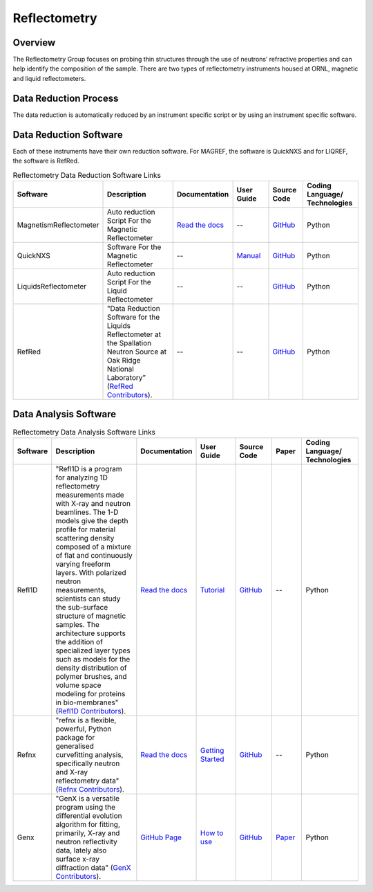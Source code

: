 .. _reflectometry:

Reflectometry
===============================

Overview
-----------------------------------
The Reflectometry Group focuses on probing thin structures through the use of 
neutrons’ refractive properties and can help identify the composition of the
sample. There are two types of reflectometry instruments housed at ORNL,
magnetic and liquid reflectometers.

Data Reduction Process
-----------------------------------
The data reduction is automatically  reduced by an instrument specific script 
or by using an instrument specific software. 

Data Reduction Software
-----------------------------------
Each of these instruments have their own reduction software. For MAGREF, the
software is QuickNXS and for LIQREF, the software is RefRed.

.. list-table:: Reflectometry Data Reduction Software Links
   :widths: 15 25 13 11 10 15
   :header-rows: 1

   * - Software
     - Description
     - Documentation
     - User Guide
     - Source Code
     - Coding Language/ Technologies
   * - MagnetismReflectometer
     - Auto reduction Script For the Magnetic Reflectometer
     - `Read the docs <https://mr-reduction.readthedocs.io>`_
     - --
     - `GitHub <https://github.com/neutrons/MagnetismReflectometer>`_
     - Python
   * - QuickNXS
     - Software For the Magnetic Reflectometer
     - --
     - `Manual <https://sns.gov/sites/default/files/Magnetism-Reflectometer-Data-Reduction-Manual.pdf>`_
     - `GitHub <https://github.com/aglavic/quicknxs>`_
     - Python
   * - LiquidsReflectometer
     - Auto reduction Script For the Liquid Reflectometer
     - --
     - --
     - `GitHub <https://github.com/neutrons/LiquidsReflectometer>`_
     - Python
   * - RefRed
     - "Data Reduction Software for the Liquids Reflectometer at the Spallation Neutron Source at Oak Ridge National Laboratory” (`RefRed Contributors <https://github.com/neutrons/RefRed>`_).
     - --
     - --
     - `GitHub <https://github.com/neutrons/RefRed>`_
     - Python


Data Analysis Software
-----------------------------------
.. list-table:: Reflectometry Data Analysis Software Links
   :widths: 8 25 13 11 10 8 15
   :header-rows: 1

   * - Software
     - Description
     - Documentation
     - User Guide
     - Source Code
     - Paper
     - Coding Language/ Technologies
   * - Refl1D
     - "Refl1D is a program for analyzing 1D reflectometry measurements made with X-ray and neutron beamlines. The 1-D models give the depth profile for material scattering density composed of a mixture of flat and continuously varying freeform layers. With polarized neutron measurements, scientists can study the sub-surface structure of magnetic samples. The architecture supports the addition of specialized layer types such as models for the density distribution of polymer brushes, and volume space modeling for proteins in bio-membranes" (`Refl1D Contributors <https://github.com/reflectometry/refl1d>`_).
     - `Read the docs <https://refl1d.readthedocs.io/en/latest/>`_
     - `Tutorial <https://refl1d.readthedocs.io/en/latest/tutorial/index.html>`_
     - `GitHub <https://github.com/reflectometry/refl1d>`_
     - --
     - Python
   * - Refnx
     - "refnx is a flexible, powerful, Python package for generalised curvefitting analysis, specifically neutron and X-ray reflectometry data" (`Refnx Contributors <https://refnx.readthedocs.io/en/latest/>`_).
     - `Read the docs <https://refnx.readthedocs.io/en/latest/index.html>`_
     - `Getting Started <https://refnx.readthedocs.io/en/latest/getting_started.html>`_
     - `GitHub <https://github.com/refnx/refnx/tree/main>`_
     - --
     - Python
   * - Genx
     - "GenX is a versatile program using the differential evolution algorithm for fitting, primarily, X-ray and neutron reflectivity data, lately also surface x-ray diffraction data" (`GenX Contributors <https://aglavic.github.io/genx/>`_).
     - `GitHub Page <https://aglavic.github.io/genx/doc/>`_
     - `How to use <https://aglavic.github.io/genx/howtouse.html>`_
     - `GitHub <https://github.com/aglavic/genx>`_
     - `Paper <https://journals.iucr.org/j/issues/2022/04/00/ge5118/index.html>`_
     - Python
